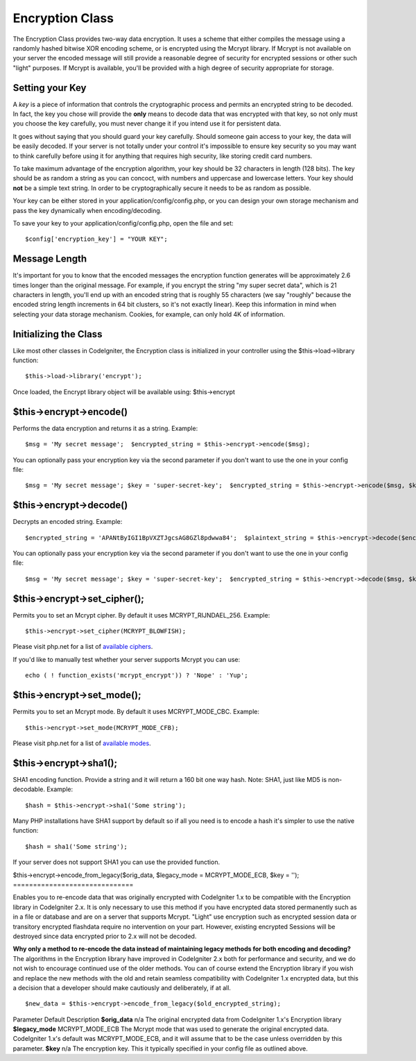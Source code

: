 ################
Encryption Class
################

The Encryption Class provides two-way data encryption. It uses a scheme
that either compiles the message using a randomly hashed bitwise XOR
encoding scheme, or is encrypted using the Mcrypt library. If Mcrypt is
not available on your server the encoded message will still provide a
reasonable degree of security for encrypted sessions or other such
"light" purposes. If Mcrypt is available, you'll be provided with a high
degree of security appropriate for storage.

Setting your Key
================

A *key* is a piece of information that controls the cryptographic
process and permits an encrypted string to be decoded. In fact, the key
you chose will provide the **only** means to decode data that was
encrypted with that key, so not only must you choose the key carefully,
you must never change it if you intend use it for persistent data.

It goes without saying that you should guard your key carefully. Should
someone gain access to your key, the data will be easily decoded. If
your server is not totally under your control it's impossible to ensure
key security so you may want to think carefully before using it for
anything that requires high security, like storing credit card numbers.

To take maximum advantage of the encryption algorithm, your key should
be 32 characters in length (128 bits). The key should be as random a
string as you can concoct, with numbers and uppercase and lowercase
letters. Your key should **not** be a simple text string. In order to be
cryptographically secure it needs to be as random as possible.

Your key can be either stored in your application/config/config.php, or
you can design your own storage mechanism and pass the key dynamically
when encoding/decoding.

To save your key to your application/config/config.php, open the file
and set::

	$config['encryption_key'] = "YOUR KEY";

Message Length
==============

It's important for you to know that the encoded messages the encryption
function generates will be approximately 2.6 times longer than the
original message. For example, if you encrypt the string "my super
secret data", which is 21 characters in length, you'll end up with an
encoded string that is roughly 55 characters (we say "roughly" because
the encoded string length increments in 64 bit clusters, so it's not
exactly linear). Keep this information in mind when selecting your data
storage mechanism. Cookies, for example, can only hold 4K of
information.

Initializing the Class
======================

Like most other classes in CodeIgniter, the Encryption class is
initialized in your controller using the $this->load->library function::

	$this->load->library('encrypt');

Once loaded, the Encrypt library object will be available using:
$this->encrypt

$this->encrypt->encode()
========================

Performs the data encryption and returns it as a string. Example::

	 $msg = 'My secret message';  $encrypted_string = $this->encrypt->encode($msg);

You can optionally pass your encryption key via the second parameter if
you don't want to use the one in your config file::

	 $msg = 'My secret message'; $key = 'super-secret-key';  $encrypted_string = $this->encrypt->encode($msg, $key);

$this->encrypt->decode()
========================

Decrypts an encoded string. Example::

	 $encrypted_string = 'APANtByIGI1BpVXZTJgcsAG8GZl8pdwwa84';  $plaintext_string = $this->encrypt->decode($encrypted_string);

You can optionally pass your encryption key via the second parameter if
you don't want to use the one in your config file::

	 $msg = 'My secret message'; $key = 'super-secret-key';  $encrypted_string = $this->encrypt->decode($msg, $key);

$this->encrypt->set_cipher();
==============================

Permits you to set an Mcrypt cipher. By default it uses
MCRYPT_RIJNDAEL_256. Example::

	$this->encrypt->set_cipher(MCRYPT_BLOWFISH);

Please visit php.net for a list of `available
ciphers <http://php.net/mcrypt>`_.

If you'd like to manually test whether your server supports Mcrypt you
can use::

	echo ( ! function_exists('mcrypt_encrypt')) ? 'Nope' : 'Yup';

$this->encrypt->set_mode();
============================

Permits you to set an Mcrypt mode. By default it uses MCRYPT_MODE_CBC.
Example::

	$this->encrypt->set_mode(MCRYPT_MODE_CFB);

Please visit php.net for a list of `available
modes <http://php.net/mcrypt>`_.

$this->encrypt->sha1();
=======================

SHA1 encoding function. Provide a string and it will return a 160 bit
one way hash. Note: SHA1, just like MD5 is non-decodable. Example::

	$hash = $this->encrypt->sha1('Some string');

Many PHP installations have SHA1 support by default so if all you need
is to encode a hash it's simpler to use the native function::

	$hash = sha1('Some string');

If your server does not support SHA1 you can use the provided function.

$this->encrypt->encode_from_legacy($orig_data, $legacy_mode =
MCRYPT_MODE_ECB, $key = '');
==============================

Enables you to re-encode data that was originally encrypted with
CodeIgniter 1.x to be compatible with the Encryption library in
CodeIgniter 2.x. It is only necessary to use this method if you have
encrypted data stored permanently such as in a file or database and are
on a server that supports Mcrypt. "Light" use encryption such as
encrypted session data or transitory encrypted flashdata require no
intervention on your part. However, existing encrypted Sessions will be
destroyed since data encrypted prior to 2.x will not be decoded.

**Why only a method to re-encode the data instead of maintaining legacy
methods for both encoding and decoding?** The algorithms in the
Encryption library have improved in CodeIgniter 2.x both for performance
and security, and we do not wish to encourage continued use of the older
methods. You can of course extend the Encryption library if you wish and
replace the new methods with the old and retain seamless compatibility
with CodeIgniter 1.x encrypted data, but this a decision that a
developer should make cautiously and deliberately, if at all.

::

	$new_data = $this->encrypt->encode_from_legacy($old_encrypted_string);

Parameter
Default
Description
**$orig_data**
n/a
The original encrypted data from CodeIgniter 1.x's Encryption library
**$legacy_mode**
MCRYPT_MODE_ECB
The Mcrypt mode that was used to generate the original encrypted data.
CodeIgniter 1.x's default was MCRYPT_MODE_ECB, and it will assume that
to be the case unless overridden by this parameter.
**$key**
n/a
The encryption key. This it typically specified in your config file as
outlined above.
